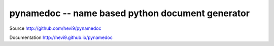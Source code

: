 pynamedoc -- name based python document generator
#################################################

Source http://github.com/hevi9/pynamedoc

Documentation http://hevi9.github.io/pynamedoc

